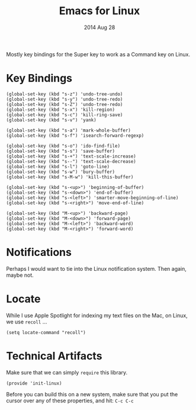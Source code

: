 #+TITLE:  Emacs for Linux
#+AUTHOR: Howard Abrams
#+EMAIL:  howard.abrams@gmail.com
#+DATE:   2014 Aug 28
#+TAGS:   emacs linux

Mostly key bindings for the Super key to work as a Command key on
Linux.

* Key Bindings

  #+BEGIN_SRC elisp
    (global-set-key (kbd "s-z") 'undo-tree-undo)
    (global-set-key (kbd "s-y") 'undo-tree-redo)
    (global-set-key (kbd "s-Z") 'undo-tree-redo)
    (global-set-key (kbd "s-x") 'kill-region)
    (global-set-key (kbd "s-c") 'kill-ring-save)
    (global-set-key (kbd "s-v") 'yank)

    (global-set-key (kbd "s-a") 'mark-whole-buffer)
    (global-set-key (kbd "s-f") 'isearch-forward-regexp)

    (global-set-key (kbd "s-o") 'ido-find-file)
    (global-set-key (kbd "s-s") 'save-buffer)
    (global-set-key (kbd "s-+") 'text-scale-increase)
    (global-set-key (kbd "s--") 'text-scale-decrease)
    (global-set-key (kbd "s-l") 'goto-line)
    (global-set-key (kbd "s-w") 'bury-buffer)
    (global-set-key (kbd "s-M-w") 'kill-this-buffer)

    (global-set-key (kbd "s-<up>") 'beginning-of-buffer)
    (global-set-key (kbd "s-<down>") 'end-of-buffer)
    (global-set-key (kbd "s-<left>") 'smarter-move-beginning-of-line)
    (global-set-key (kbd "s-<right>") 'move-end-of-line)

    (global-set-key (kbd "M-<up>") 'backward-page)
    (global-set-key (kbd "M-<down>") 'forward-page)
    (global-set-key (kbd "M-<left>") 'backward-word)
    (global-set-key (kbd "M-<right>") 'forward-word)
  #+END_SRC

* Notifications

  Perhaps I would want to tie into the Linux notification system.
  Then again, maybe not.

* Locate

  While I use Apple Spotlight for indexing my text files on the Mac,
  on Linux, we use =recoll= ...

  #+BEGIN_SRC elisp
    (setq locate-command "recoll")
  #+END_SRC

# * Applications

# ** GNU Global

#    While I can use Homebrew to install Gnu Global on the Mac, on
#    Linux, I may need to do things old school:

#    First, ctags:

#    #+BEGIN_SRC sh :tangle no
#      if [ -d ~/Other/ctags ]
#      then
#        cd ~/Other
#        wget http://prdownloads.sourceforge.net/ctags/ctags-5.8.tar.gz
#        tar xfz ctags-5.8.tar.gz
#      fi
#      cd ~/Other/ctags

#     ./configure && make && make install
#    #+END_SRC

#    And then Gnu Global:

#    #+BEGIN_SRC sh :tangle no
#     if [ ! -d ~/Other/global-6.4 ]
#     then
#         cd ~/Other
#         wget http://tamacom.com/global/global-6.4.tar.gz
#         tar xfz global-6.4.tar.gz
#     fi
#     cd ~/Other/global-6.4

#     ./configure --with-exuberant-ctags=/usr/local/bin/ctags
#     make && make install
#    #+END_SRC

#    Now, the code in [[file:emacs.org::*Programming%20Languages][emacs.org]] should work like a charm.

* Technical Artifacts

  Make sure that we can simply =require= this library.

#+BEGIN_SRC elisp
  (provide 'init-linux)
#+END_SRC

  Before you can build this on a new system, make sure that you put
  the cursor over any of these properties, and hit: =C-c C-c=

#+DESCRIPTION: A literate programming version of my Emacs Initialization for Linux Systems
#+PROPERTY:    results silent
#+PROPERTY:    header-args:sh  :tangle no
#+PROPERTY:    tangle ~/.emacs.d/elisp/init-linux.el
#+PROPERTY:    eval no-export
#+PROPERTY:    comments org
#+OPTIONS:     num:nil toc:nil todo:nil tasks:nil tags:nil
#+OPTIONS:     skip:nil author:nil email:nil creator:nil timestamp:nil
#+INFOJS_OPT:  view:nil toc:nil ltoc:t mouse:underline buttons:0 path:http://orgmode.org/org-info.js
